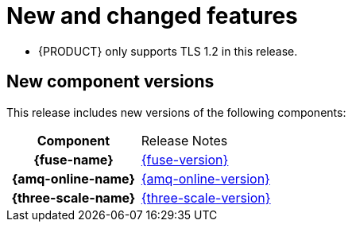 [id='rn-new-and-changed-ref']
= New and changed features

* {PRODUCT} only supports TLS 1.2 in this release.

== New component versions

This release includes new versions of the following components:

[cols="h,"]
|===

|Component
|Release Notes

|{fuse-name}
|link:https://access.redhat.com/documentation/en-us/red_hat_fuse/7.6/html/release_notes_for_red_hat_fuse_7.6/index[{fuse-version}]

|{amq-online-name}
|link:https://access.redhat.com/documentation/en-us/red_hat_amq/7.6/html/release_notes_for_amq_online_1.4_on_openshift/index[{amq-online-version}]

|{three-scale-name}
|link:https://access.redhat.com/documentation/en-us/red_hat_3scale_api_management/2.8/html/release_notes_for_red_hat_3scale_api_management_2.7_on-premises/index[{three-scale-version}]

|===
